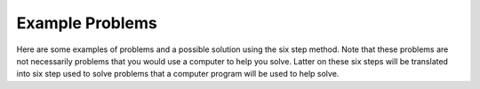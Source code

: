 .. _example-problems:

================
Example Problems
================

Here are some examples of problems and a possible solution using the six step method. Note that these problems are not necessarily problems that you would use a computer to help you solve. Latter on these six steps will be translated into six step used to solve problems that a computer program will be used to help solve.